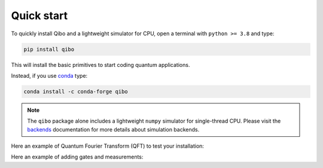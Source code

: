 Quick start
-----------

To quickly install Qibo and a lightweight simulator for CPU, open a
terminal with ``python >= 3.8`` and type:

.. code-block:: bash

      pip install qibo

This will install the basic primitives to start coding quantum applications.

Instead, if you use `conda <https://anaconda.org/>`_ type:

.. code-block:: bash

      conda install -c conda-forge qibo

.. note::
    The ``qibo`` package alone includes a lightweight ``numpy`` simulator for
    single-thread CPU. Please visit the `backends <backend-drivers>`_
    documentation for more details about simulation backends.

Here an example of Quantum Fourier Transform (QFT) to test your installation:

.. testcode::

    from qibo.models import QFT

    # Create a QFT circuit with 15 qubits
    circuit = QFT(15)

    # Simulate final state wavefunction default initial state is |00>
    final_state = circuit()

Here an example of adding gates and measurements:

.. testcode::

    import numpy as np
    from qibo import Circuit, gates

    circuit = Circuit(2)
    circuit.add(gates.X(0))

    # Add a measurement register on both qubits
    circuit.add(gates.M(0, 1))

    # Execute the circuit with the default initial state |00>.
    result = circuit(nshots=100)
